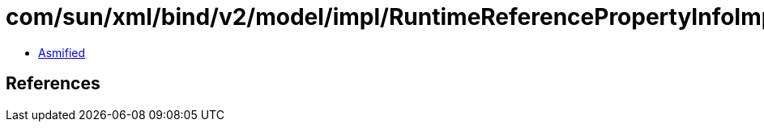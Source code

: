 = com/sun/xml/bind/v2/model/impl/RuntimeReferencePropertyInfoImpl.class

 - link:RuntimeReferencePropertyInfoImpl-asmified.java[Asmified]

== References

